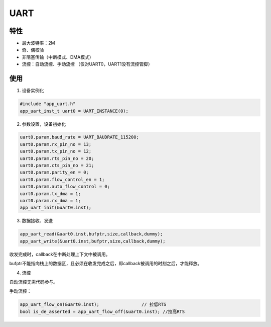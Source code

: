 =================
UART
=================
"""""""""""""""""
特性
"""""""""""""""""

* 最大波特率：2M

* 奇、偶校验

* 非阻塞传输（中断模式、DMA模式）

* 流控：自动流控、手动流控 （仅对UART0，UART1没有流控管脚）

"""""""""""""""""
使用
"""""""""""""""""

1. 设备实例化

.. code:: c

    #include "app_uart.h"   
    app_uart_inst_t uart0 = UART_INSTANCE(0);
   
2. 参数设置，设备初始化

.. code:: c

    uart0.param.baud_rate = UART_BAUDRATE_115200;   
    uart0.param.rx_pin_no = 13;
    uart0.param.tx_pin_no = 12;
    uart0.param.rts_pin_no = 20;
    uart0.param.cts_pin_no = 21;
    uart0.param.parity_en = 0;
    uart0.param.flow_control_en = 1;
    uart0.param.auto_flow_control = 0;
    uart0.param.tx_dma = 1;
    uart0.param.rx_dma = 1;
    app_uart_init(&uart0.inst);
    
3. 数据接收、发送
    
.. code:: c
 
    app_uart_read(&uart0.inst,bufptr,size,callback,dummy);
    app_uart_write(&uart0.inst,bufptr,size,callback,dummy);

收发完成时，callback在中断处理上下文中被调用。

bufptr不能指向栈上的数据区，且必须在收发完成之后，即callback被调用的时刻之后，才能释放。
        
4. 流控

自动流控无需代码参与。

手动流控：

.. code:: c

    app_uart_flow_on(&uart0.inst);                // 拉低RTS
    bool is_de_asserted = app_uart_flow_off(&uart0.inst); //拉高RTS